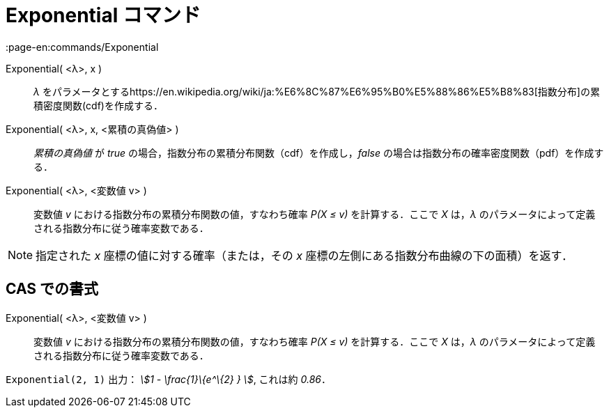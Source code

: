 = Exponential コマンド
:page-en:commands/Exponential
ifdef::env-github[:imagesdir: /ja/modules/ROOT/assets/images]

Exponential( <λ>, x )::
  _λ_
  をパラメータとするhttps://en.wikipedia.org/wiki/ja:%E6%8C%87%E6%95%B0%E5%88%86%E5%B8%83[指数分布]の累積密度関数(cdf)を作成する．
Exponential( <λ>, x, <累積の真偽値> )::
  _累積の真偽値_ が _true_ の場合，指数分布の累積分布関数（cdf）を作成し，_false_
  の場合は指数分布の確率密度関数（pdf）を作成する．
Exponential( <λ>, <変数値 v> )::
  変数値 _v_ における指数分布の累積分布関数の値，すなわち確率 _P(X ≤ v)_ を計算する．ここで _X_ は，_λ_
  のパラメータによって定義される指数分布に従う確率変数である．

[NOTE]
====

指定された _x_ 座標の値に対する確率（または，その _x_ 座標の左側にある指数分布曲線の下の面積）を返す．

====

== CAS での書式

Exponential( <λ>, <変数値 v> )::
  変数値 _v_ における指数分布の累積分布関数の値，すなわち確率 _P(X ≤ v)_ を計算する．ここで _X_ は，_λ_
  のパラメータによって定義される指数分布に従う確率変数である．

[EXAMPLE]
====

`++Exponential(2, 1)++` 出力： _stem:[1 - \frac{1}\{e^\{2} } ]_, これは約 _0.86_．

====

